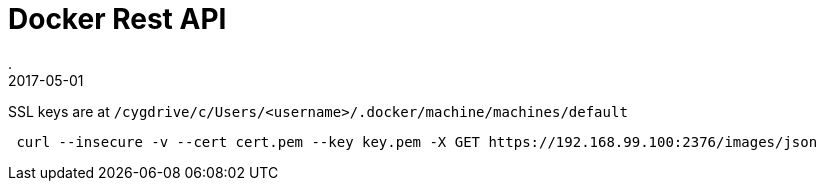 = Docker Rest API
.
2017-05-01
:jbake-type: post
:jbake-tags: docker
:jbake-status: published

SSL keys are at `/cygdrive/c/Users/<username>/.docker/machine/machines/default`

----
 curl --insecure -v --cert cert.pem --key key.pem -X GET https://192.168.99.100:2376/images/json
----